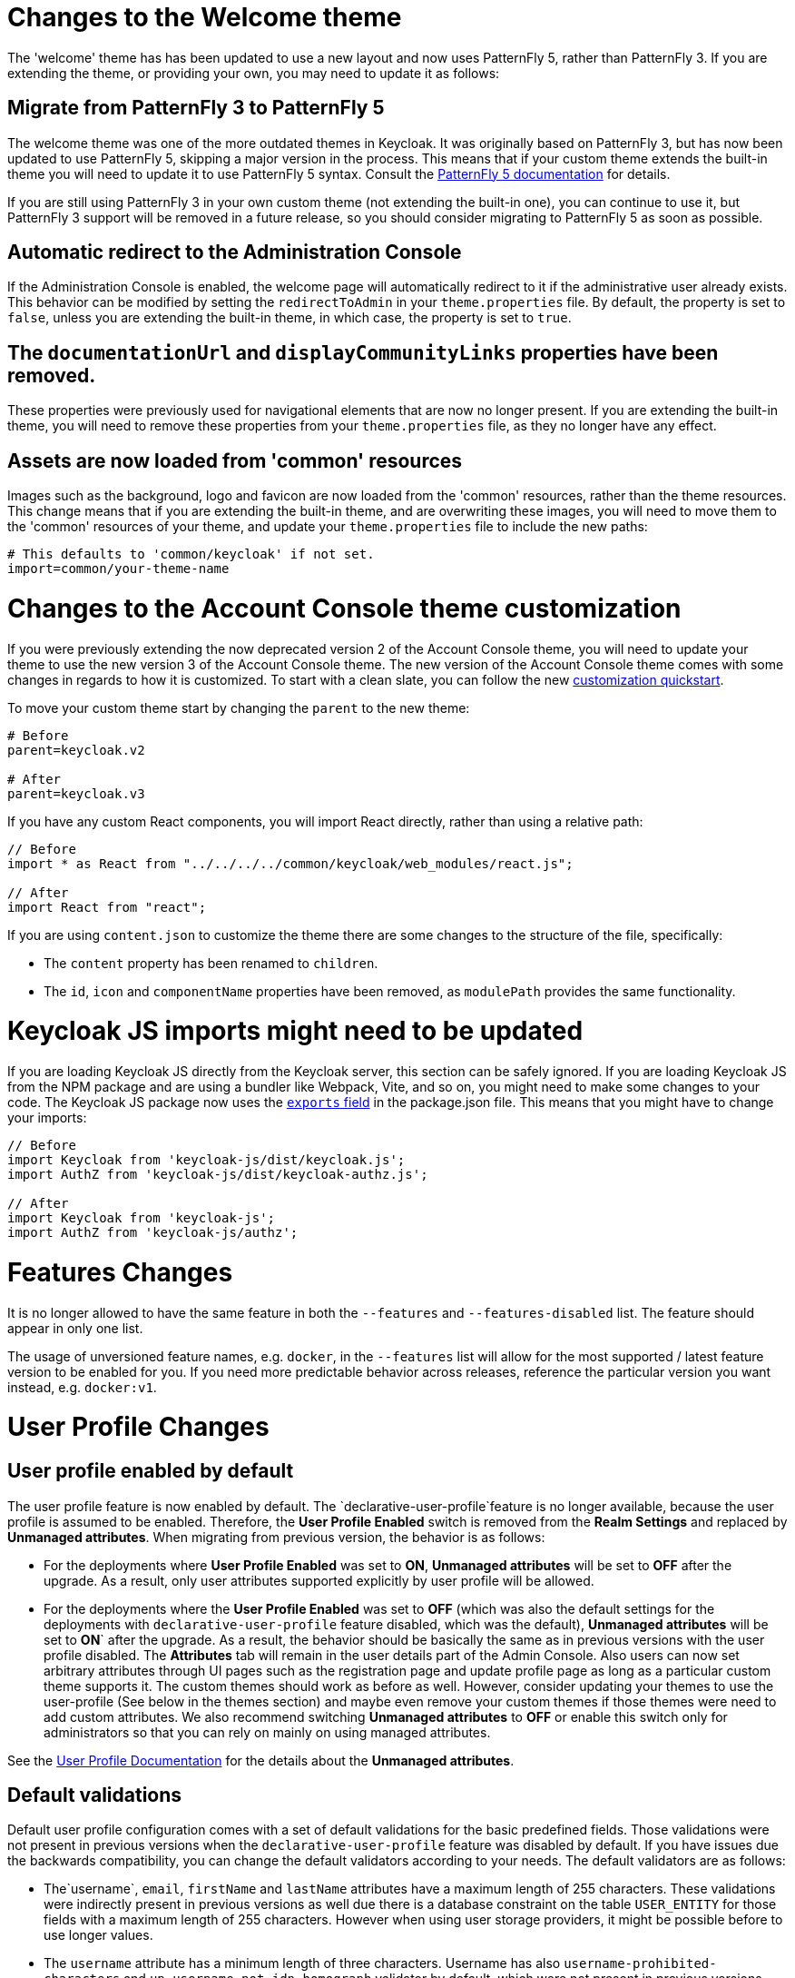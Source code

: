 = Changes to the Welcome theme

The 'welcome' theme has has been updated to use a new layout and now uses PatternFly 5, rather than PatternFly 3. If you are extending the theme, or providing your own, you may need to update it as follows:

== Migrate from PatternFly 3 to PatternFly 5

The welcome theme was one of the more outdated themes in Keycloak. It was originally based on PatternFly 3, but has now been updated to use PatternFly 5, skipping a major version in the process. This means that if your custom theme extends the built-in theme you will need to update it to use PatternFly 5 syntax. Consult the https://www.patternfly.org/get-started/develop/[PatternFly 5 documentation] for details.

If you are still using PatternFly 3 in your own custom theme (not extending the built-in one), you can continue to use it, but PatternFly 3 support will be removed in a future release, so you should consider migrating to PatternFly 5 as soon as possible.

== Automatic redirect to the Administration Console

If the Administration Console is enabled, the welcome page will automatically redirect to it if the administrative user already exists. This behavior can be modified by setting the `redirectToAdmin` in your `theme.properties` file. By default, the property is set to `false`, unless you are extending the built-in theme, in which case, the property is set to `true`.

== The `documentationUrl` and `displayCommunityLinks` properties have been removed.

These properties were previously used for navigational elements that are now no longer present. If you are extending the built-in theme, you will need to remove these properties from your `theme.properties` file, as they no longer have any effect.

== Assets are now loaded from 'common' resources

Images such as the background, logo and favicon are now loaded from the 'common' resources, rather than the theme resources. This change means that if you are extending the built-in theme, and are overwriting these images, you will need to move them to the 'common' resources of your theme, and update your `theme.properties` file to include the new paths:

[source,properties]
----
# This defaults to 'common/keycloak' if not set.
import=common/your-theme-name
----

= Changes to the Account Console theme customization

If you were previously extending the now deprecated version 2 of the Account Console theme, you will need to update your theme to use the new version 3 of the Account Console theme. The new version of the Account Console theme comes with some changes in regards to how it is customized. To start with a clean slate, you can follow the new https://github.com/keycloak/keycloak-quickstarts/tree/release/24.0/extension/extend-account-console[customization quickstart].

To move your custom theme start by changing the `parent` to the new theme:

[source,properties]
----
# Before
parent=keycloak.v2

# After
parent=keycloak.v3
----

If you have any custom React components, you will import React directly, rather than using a relative path:

[source,js]
----
// Before
import * as React from "../../../../common/keycloak/web_modules/react.js";

// After
import React from "react";
----


If you are using `content.json` to customize the theme there are some changes to the structure of the file, specifically:

* The `content` property has been renamed to `children`.
* The `id`, `icon` and `componentName` properties have been removed, as `modulePath` provides the same functionality.

= Keycloak JS imports might need to be updated

If you are loading Keycloak JS directly from the Keycloak server, this section can be safely ignored. If you are loading Keycloak JS from the NPM package and are using a bundler like Webpack, Vite, and so on, you might need to make some changes to your code. The Keycloak JS package now uses the https://webpack.js.org/guides/package-exports/[`exports` field] in the package.json file. This means that you might have to change your imports:

[source,js]
----
// Before
import Keycloak from 'keycloak-js/dist/keycloak.js';
import AuthZ from 'keycloak-js/dist/keycloak-authz.js';

// After
import Keycloak from 'keycloak-js';
import AuthZ from 'keycloak-js/authz';
----

= Features Changes

It is no longer allowed to have the same feature in both the `--features` and `--features-disabled` list.  The feature should appear in only one list.

The usage of unversioned feature names, e.g. `docker`, in the `--features` list will allow for the most supported / latest feature version to be enabled for you. 
If you need more predictable behavior across releases, reference the particular version you want instead, e.g. `docker:v1`.

= User Profile Changes

== User profile enabled by default

The user profile feature is now enabled by default. The  `declarative-user-profile`feature is no longer available, because the user profile is assumed to be enabled.
Therefore, the *User Profile Enabled* switch is removed from the *Realm Settings* and replaced by *Unmanaged attributes*.
When migrating from previous version, the behavior is as follows:

* For the deployments where *User Profile Enabled* was set to *ON*, *Unmanaged attributes* will be set to *OFF* after the upgrade. As a result, only user attributes supported explicitly
by user profile will be allowed.

* For the deployments where the *User Profile Enabled* was set to *OFF* (which was also the default settings for the deployments with `declarative-user-profile` feature disabled, which was the default),
*Unmanaged attributes* will be set to *ON*` after the upgrade. As a result, the behavior should be basically the same as in previous versions with the user profile disabled. 
The *Attributes* tab will remain in the user details part of the Admin Console. Also users can now set arbitrary attributes through UI pages such as the registration page and update profile page  as long as 
a particular custom theme supports it. The custom themes should work as before as well. However, consider updating your themes to use the user-profile (See below in the themes section) and
maybe even remove your custom themes if those themes were need to add custom attributes. We also recommend switching *Unmanaged attributes* to *OFF* or enable this switch only for
administrators so that you can rely on mainly on using managed attributes.

See the link:{adminguide_link}#user-profile[User Profile Documentation] for the details about the *Unmanaged attributes*.

== Default validations

Default user profile configuration comes with a set of default validations for the basic predefined fields. Those validations were not present in previous versions when the `declarative-user-profile` feature was disabled by default.
If you have issues due the backwards compatibility, you can change the default validators according to your needs. The default validators are as follows:

* The`username`, `email`, `firstName` and `lastName` attributes have a maximum length of 255 characters. These validations were indirectly present in previous versions as well
due there is a database constraint on the table `USER_ENTITY` for those fields with a maximum length of 255 characters. However when using user storage providers, it might be possible before to use longer values.

* The `username` attribute has a minimum length of three characters. Username has also `username-prohibited-characters` and `up-username-not-idn-homograph` validator by default, which were not present in previous versions.
See the link:{adminguide_link}#user-profile[Validation section of the User Profile Documentation] for the details about those attributes. Note that username is not editable by default unless you have the realm switch `Edit username enabled`.
This change means that existing users with incorrect usernames should still work and they will not be enforced to update their usernames. But new users will be enforced to use correct usernames
during their registration or creation by the admin REST API.

* Attributes `firstName` and `lastName` have the `person-name-prohibited-characters` validator on them, which were not present in previous versions.
See the link:{adminguide_link}#user-profile[Validation section of the User Profile Documentation] for the details about those attributes. Note that both first
name and last name are editable by default, so users, who already have such incorrect first/last name from a previous version will be forced to update them when updating their user profiles.

== User attribute names with strange characters

In previous versions, it was possible to create a user with attribute names like `some:attribute` or `some/attribute`. User profile intentionally does not allow you to create
attributes with such strange names in the user profile configuration. So you may need to configure `Unmanaged attributes` for your realm and enable unmanaged attributes for administrators
(ideally) or for end users (if really needed). Although it is strongly preferred to avoid using such attribute names.

== Verify Profile required action enabled by default

The required action `verify-profile` is enabled by default for new realms. But when you are migrating from previous version, your existing realms will have same state of this `verify-profile` action as before, which
usually means disabled as it was disabled by default in previous versions. For the details about this required action, see the link:{adminguide_link}#user-profile[User Profile Documentation].

== Breaking changes to the User Profile SPI

If you are using the User Profile SPI in your extension, you might be impacted by the API changes introduced in this release.

The `org.keycloak.userprofile.Attributes` interface includes the following changes:

* Method `getValues` was renamed to `get` to make it more aligned with the same operation from a regular Java `Map`
* Method `isRootAttribute` was moved to the utility class `org.keycloak.userprofile.UserProfileUtil.isRootAttribute`
* Method `getFirstValue` was renamed to `getFirst` to make it less verbose
* Method `getReadable(boolean)` was removed and now all attributes (including root attributes) are returned whenever they have read rights.

== Changes to Freemarker templates to allow rendering pages based on the user profile configuration set to a realm

In this release, the following templates were updated to make it possible to dynamically render attributes based
on the user profile configuration set to a realm:

* `login-update-profile.ftl`
* `register.ftl`
* `update-email.ftl`

These templates are responsible for rendering the update profile (when the *Update Profile* required action is enabled for a user), 
the registration, and the update email (when the *UPDATE_EMAIL* feature is enabled) pages, respectively.

If you use a custom theme to change these templates, they will function as expected because only the content is updated.
However, we recommend you to take a look at how to configure a link:{adminguide_link}#user-profile[{declarative user profile}] and possibly avoid
changing the built-in templates by using all the capabilities provided by this feature.

Also, the templates used by the `declarative-user-profile` feature to render the pages for the same flows are longer necessary and removed in this release:

* `update-user-profile.ftl`
* `register-user-profile.ftl`

If you were using the `declarative-user-profile` feature in a previous release with customizations to the above templates,
update the `login-update-profile.ftl` and `register.ftl` accordingly.

== The update profile page when logging in for the first time through a broker now has its own Freemarker templates

In this release, the server will render the update profile page when the user is authenticating through a broker for the
first time using the `idp-review-user-profile.ftl` template.

In previous releases, the template used to update the profile during the first broker login flow was the `login-update-profile.ftl`, the same used
to update the profile when users are authenticating to a realm.

By using separate templates for each flow, a more clear distinction exist as to which flow a template is actually used rather than sharing a same template,
and potentially introduce unexpected changes and behavior that should only affect pages for a specific flow.

If you have customizations to the `login-update-profile.ftl` template to customize how users update their profiles when authenticating through a broker, make sure to move your changes
to the new template.

= Truststore Changes

The `spi-truststore-file-*` options and the truststore related options `https-trust-store-*` are deprecated, please use the new default location for truststore material, `conf/truststores`, or specify your desired paths via the `truststore-paths` option. For details refer to the relevant https://www.keycloak.org/server/keycloak-truststore[guide].

The `tls-hostname-verifier` property should be used instead of the `spi-truststore-file-hostname-verification-policy` property.

= Deprecated `--proxy` option

The `--proxy` option has been deprecated and will be removed in a future release. The following table explains how the deprecated option maps to supported options.

[%autowidth,cols="a,a"]
|===
| Deprecated usage | New usage

|`kc.sh` (no `proxy` option set)
|`kc.sh`
|`kc.sh --proxy none`
|`kc.sh`
|`kc.sh --proxy edge`
|`kc.sh --proxy-headers forwarded\|xforwarded --http-enabled true`
|`kc.sh --proxy passthrough`
|`kc.sh --hostname-port 80\|443` (depending if HTTPS is used)
|`kc.sh --proxy reencrypt`
|`kc.sh --proxy-headers forwarded\|xforwarded`
|===

NOTE: For hardened security, the `--proxy-headers` option does not allow selecting both `forwarded` and `xforwarded` values at the same time (as it was
the case before for `--proxy edge` and `--proxy reencrypt`).

WARNING: When using the proxy headers option, make sure your reverse proxy properly sets and overwrites the `Forwarded` or `X-Forwarded-*` headers respectively.
To set these headers, consult the documentation for your reverse proxy. Misconfiguration will leave {project_name} exposed to security vulnerabilities.

You can also set the proxy headers when using the Operator:
[source,yaml]
----
apiVersion: k8s.keycloak.org/v2alpha1
kind: Keycloak
metadata:
  name: example-kc
spec:
  ...
  proxy:
    headers: forwarded|xforwarded
----
NOTE: If the `proxy.headers` field is not specified, the Operator falls back to the previous behaviour by implicitly setting
`proxy=passthrough` by default. This results in deprecation warnings in the server log. This fallback will be removed
in a future release.

= Changes to the user representation in both Admin API and Account contexts

Both `org.keycloak.representations.idm.UserRepresentation` and `org.keycloak.representations.account.UserRepresentation` representation classes have changed
so that the root user attributes (such as `username`, `email`, `firstName`, `lastName`, and `locale`) have a consistent representation when fetching or sending
the representation payload to the Admin and Account APIS, respectively.

The `username`, `email`, `firstName`, `lastName`, and `locale` attributes were moved to a new `org.keycloak.representations.idm.AbstractUserRepresentation` base class.

Also the `getAttributes` method is targeted for representing only custom attributes, so you should not expect any root attribute in the map returned by this method. This method is
mainly targeted for clients when updating or fetching any custom attribute for a give user.

In order to resolve all the attributes including the root attributes, a new `getRawAttributes` method was added so that the resulting map also includes the root attributes. However,
this method is not available from the representation payload and it is targeted to be used by the server when managing user profiles.

= `https-client-auth` is a build time option

Option `https-client-auth` had been treated as a run time option, however this is not supported by Quarkus. The option needs to be handled at build time instead.

= Sequential loading of offline sessions and remote sessions

Starting with this release, the first member of a Keycloak cluster will load remote sessions sequentially instead of in parallel.
If offline session preloading is enabled, those will be loaded sequentially as well.

The previous code led to high resource-consumption across the cluster at startup and was challenging to analyze in production environments and could lead to complex failure scenarios if a node was restarted during loading.
Therefore, it was changed to sequential session loading.

For offline sessions, the default in this and previous versions of Keycloak is to load those sessions on demand, which scales better with a lot of offline sessions than the attempt to preload them in parallel. Setups that use this default setup are not affected by the change of the loading strategy for offline sessions.
Setups that have offline session preloading enabled should migrate to a setup where offline-session preloading is disabled.

= Deprecated offline session preloading

The default behavior of Keycloak is to load offline sessions on demand.
The old behavior to preload them at startup is now deprecated, as preloading them at startup does not scale well with a growing number of sessions, and increases Keycloak memory usage.
The old behavior will be removed in a future release.

To re-enable old behavior while it is deprecated and not removed yet, use the feature flag and the SPI option as shown below:

[source,bash]
----
bin/kc.[sh|bat] start --features-enabled offline-session-preloading --spi-user-sessions-infinispan-preload-offline-sessions-from-database=true
----

The API of `UserSessionProvider` deprecated the method `getOfflineUserSessionByBrokerSessionId(RealmModel realm, String brokerSessionId)`.
Instead of this method, use `getOfflineUserSessionByBrokerUserIdStream(RealmModel, String brokerUserId)` to first get the sessions of a user, and then filter by the broker session ID as needed.

= Infinispan metrics use labels for cache manager and cache names

When enabling metrics for {project_name}'s embedded caches, the metrics now use labels for the cache manager and the cache names.

.Old metric example without labels
----
vendor_cache_manager_keycloak_cache_sessions_statistics_approximate_entries_in_memory{cache="sessions",node="..."}
----

.New metric example with labels
----
vendor_statistics_approximate_entries_in_memory{cache="sessions",cache_manager="keycloak",node="..."}
----

To revert the change for an installation, use a custom Infinispan XML configuration and change the configuration as follows:

----
<metrics names-as-tags="false" />
----

= User attribute value length extension

As of this release, {project_name} supports storing and searching by user attribute values longer than 255 characters, which was previously a limitation.

In setups where users are allowed to update attributes, for example, via the account console, prevent denial of service attacks by adding validations.
Ensure that no unmanaged attributes are allowed and all editable attributes have a validation that limits the input length.

For unmanaged attributes, the maximum length is 2048 characters.
For managed attributes, the default maximum length is 2048 characters. Administrator can change this by adding a validator of type `length`.

WARNING: {project_name} caches user-related objects in its internal caches.
The longer the attributes are, the more memory the cache consumes.
Therefore, limiting the size of the length attributes is recommended.
Consider storing large objects outside Keycloak and reference them by ID or URL.

This change adds new indexes on the tables `USER_ATTRIBUTE` and `FED_USER_ATTRIBUTE`.
If those tables contain more than 300000 entries, Keycloak will skip the index creation by default during the automatic schema migration and instead log the SQL statement on the console during migration to be applied manually after {project_name}'s startup.
See the link:{upgradingguide_link}[{upgradingguide_name}] for details on how to configure a different limit.

== Additional migration steps for LDAP

This is for installations that match all the following criteria:

* User attributes in the LDAP directory are larger than 2048 characters or binary attributes that are larger than 1500 bytes.
* The attributes are changed by admins or users via the admin console, the APIs or the account console.

To be able to enable changing those attributes via UI and REST APIs, perform the following steps:

. Declare the attributes identified above as managed attributes in the user profile of the realm.
. Define a `length` validator for each attribute added in the previous step specifying the desired minimum and maximum length of the attribute value.
For binary values, add 33% to the expected binary length to count in the overhead for {project_name}'s internal base64 encoding of binary values.

== Additional migration steps for custom user storage providers

This is for installations that match all the following criteria:

* Running MariaDB or MySQL as a database for {project_name}.
* Entries in table `FED_USER_ATTRIBUTE` with contents in the `VALUE` column that are larger than 2048 characters.
This table is used for custom user providers which have federation enabled.
* The long attributes are changed by admins or users via the admin console or the account console.

To be able to enable changing those attributes via UI and REST APIs,  perform the following steps:

. Declare the attributes identified above as managed attributes in the user profile of the realm.
. Define a `length` validator for each attribute added in the previous step specifying the desired minimum and maximum length of the attribute value.

= The Admin send-verify-email API now uses the same email verification template

----
PUT /admin/realms/{realm}/users/{id}/send-verify-email
----

In this release, the API will use the `email-verification.ftl` template instead of `executeActions.ftl`.

.Before upgrading
----
Perform the following action(s): Verify Email
----

.After upgrading
----
Confirm validity of e-mail address email@example.org.
----

If you have customized the `executeActions.ftl` template to modify how users verify their email using this API, ensure that you transfer your modifications to the new template.

A new parameter called `lifespan` will be introduced to allow overriding of the default lifespan value (12 hours).

If you prefer the previous behavior, use the `execute-actions-email` API as follows.

----
PUT /admin/realms/{realm}/users/{id}/execute-actions-email

["VERIFY_EMAIL"]
----

= Removal of the deprecated mode for SAML encryption

The compatibility mode for SAML encryption introduced in version 21 is now removed. The system property `keycloak.saml.deprecated.encryption` is not managed anymore by the server. The clients which still used the old signing key for encryption should update it from the new IDP configuration metadata.

= Changes to Password Hashing

In this release we adapted the password hashing defaults to match the https://cheatsheetseries.owasp.org/cheatsheets/Password_Storage_Cheat_Sheet.html#pbkdf2[OWASP recommendations for Password Storage].

As part of this change, the default password hashing provider has changed from `pbkdf2-sha256` to `pbkdf2-sha512`.
Also, the number of default hash iterations for `pbkdf2` based password hashing algorithms changed as follows:
[%autowidth,cols="a,a,>a,>a"]
|===
| Provider ID | Algorithm | Old Iterations | New Iterations

| `pbkdf2`   | `PBKDF2WithHmacSHA1` | 20.000 | 1.300.000
| `pbkdf2-sha256` | `PBKDF2WithHmacSHA256` | 27.500 | 600.000
| `pbkdf2-sha512` | `PBKDF2WithHmacSHA512` | 30.000 | 210.000
|===

If a realm does not explicitly configure a password policy with `hashAlgorithm` and `hashIterations`, then
the new configuration will take effect on the next password based login, or when a user password is created or updated.

== Performance of new password hashing configuration

Tests on a machine with an Intel i9-8950HK CPU (12) @ 4.800GHz yielded the following &#8960; time differences for hashing 1000 passwords (averages from 3 runs).
Note that the average duration for the `PBKDF2WithHmacSHA1` was computed with a lower number of passwords due to the long runtime.
[%autowidth,cols="a,a,>a,>a,>a"]
|===
| Provider ID | Algorithm | Old duration | New duration | Difference

| `pbkdf2` | `PBKDF2WithHmacSHA1`   | 122ms | 3.114ms | +2.992ms
| `pbkdf2-sha256` | `PBKDF2WithHmacSHA256` |  20ms |   451ms |   +431ms
| `pbkdf2-sha512` | `PBKDF2WithHmacSHA512` |  33ms |   224ms |   +191ms
|===

Users of the `pbkdf2` provider might need to explicitly reduce the
number of hash iterations to regain acceptable performance.
This can be done by configuring the hash iterations explicitly in the password policy of the realm.

== Expected increased overall CPU usage and temporary increased database activity

The Concepts for sizing CPU and memory resources in the Keycloak High Availability guide have been updated to reflect the new hashing defaults.
While the CPU usage per password-based login in our tests increased by 33% (which includes both the changed password hashing and unchanged TLS connection handling), the overall CPU increase should be around 10% to 15%.
This is due to the averaging effect of Keycloak's other activities like refreshing access tokens and client credential grants, still this depends on the unique workload of an installation.

After the upgrade, during a password-based login, the user's passwords will be re-hashed with the new hash algorithm and hash iterations as a one-off activity and updated in the database.
As this clears the user from Keycloak's internal cache, you'll also see an increased read activity on the database level.
This increased database activity will decrease over time as more and more user's passwords have been re-hashed.

== How to keep using the old pbkdf2-sha256 password hashing?

To keep the old password hashing for a realm, specify `hashAlgorithm` and `hashIterations` explicitly in the
realm password policy.

* `Hashing Algorithm: pbkdf2-sha256`
* `Hashing Iterations: 27500`

= Operator Referenced Resource Polling

Secrets and ConfigMaps referenced via the Keycloak CR will now be polled for changes, rather than watched via the api server. It may take around 1 minute for changes to be detected.

This was done so to not require label manipulation on those resources. After upgrading if any Secret still has the operator.keycloak.org/component label, it may be removed or ignored.

= Renaming JPA provider configuration options for migration

After removal of the Map Store the following configuration options were renamed:

* `spi-connections-jpa-legacy-initialize-empty` to `spi-connections-jpa-quarkus-initialize-empty`
* `spi-connections-jpa-legacy-migration-export` to `spi-connections-jpa-quarkus-migration-export`
* `spi-connections-jpa-legacy-migration-strategy` to `spi-connections-jpa-quarkus-migration-strategy`

= Renaming model modules

After removal of the Map Store the following modules were renamed:

* `org.keycloak:keycloak-model-legacy-private` to `org.keycloak:keycloak-model-storage-private`
* `org.keycloak:keycloak-model-legacy-services` to `org.keycloak:keycloak-model-storage-services`

and `org.keycloak:keycloak-model-legacy` module was deprecated and will be removed in the next release in favour of `org.keycloak:keycloak-model-storage` module.

= Temporary lockout log replaced with event

There is now a new event `USER_DISABLED_BY_TEMPORARY_LOCKOUT` when a user is temporarily locked out by the brute force protector.
The log with ID `KC-SERVICES0053` has been removed as the new event offers the information in a structured form.

As it is a success event, the new event is logged by default at the `DEBUG` level.
Use the setting `spi-events-listener-jboss-logging-success-level` as described in the link:{adminguide_eventlistener_link}[{adminguide_eventlistener_name} chapter in the {adminguide_name}] to change the log level of all success events.

To trigger custom actions or custom log entries, write a custom event listener as described in the Event Listener SPI in the link:{developerguide_link}[{developerguide_name}].

= Operator Customization Property Keys

The property keys used by the operator for advanced configuration have changed from `operator.keycloak` to `kc.operator.keycloak`.

= Keycloak CR resources options

When no `resources` options are specified in the Keycloak CR and KeycloakRealmImport CR, default values are used.
The default `requests` memory for Keycloak deployment and the realm import Job is set to `1700MiB`, and the `limits` memory is set to `2GiB`.

= Updates to cookies

As part of refactoring cookie handling in Keycloak there are some changes to how cookies are set:

* All cookies will now have the secure attribute set if the request is through a secure context
* `WELCOME_STATE_CHECKER` cookies now set `SameSite=Strict`

For custom extensions there may be some changes needed:

* `LocaleSelectorProvider.KEYCLOAK_LOCALE` is deprecated as cookies are now managed through the CookieProvider
* `HttpResponse.setWriteCookiesOnTransactionComplete` has been removed
* `HttpCookie` is deprecated, please use `NewCookie.Builder` instead
* `ServerCookie` is deprecated, please use `NewCookie.Builder` instead

= Internal algorithm changed from HS256 to HS512

The algorithm that {project_name} uses to sign internal tokens (a JWT which is consumed by {project_name} itself, for example a refresh or action token) is being changed from `HS256` to the more secure `HS512`. A new key provider named `hmac-generated-hs512` is now added for realms. Note that in migrated realms the old `hmac-generated` provider and the old `HS256` key are maintained and still validate tokens issued before the upgrade. The `HS256` provider can be manually deleted when no more old tokens exist following the {adminguide_link}#rotating-keys[rotating keys guidelines].
